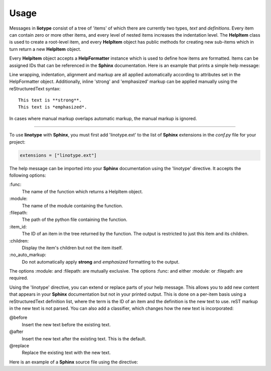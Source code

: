Usage
=====
Messages in **liotype** consist of a tree of 'items' of which there are
currently two types, *text* and *definitions*. Every item can contain zero or
more other items, and every level of nested items increases the indentation
level. The **HelpItem** class is used to create a root-level item, and every
**HelpItem** object has public methods for creating new sub-items which in turn
return a new **HelpItem** object.

Every **HelpItem** object accepts a **HelpFormatter** instance which is used to
define how items are formatted. Items can be assigned IDs that can be
referenced in the **Sphinx** documentation. Here is an example that prints a
simple help message:

.. code-block:: python
    :linenos:

    from linotype import HelpFormatter, HelpItem

    def help_message():
        formatter = HelpFormatter()
        help_root = HelpItem(formatter)
        usage = help_root.add_text("Usage:")
        usage.add_definition(
            "zielen", "[global_options] command [command_options] [command_args]",
            "")
        return help_root

    print(help_message().format_help())

Line wrapping, indentation, alignment and markup are all applied automatically
according to attributes set in the HelpFormatter object. Additionally, inline
'strong' and 'emphasized' markup can be applied manually using the
reStructuredText syntax::

    This text is **strong**.
    This text is *emphasized*.

In cases where manual markup overlaps automatic markup, the manual markup is
ignored.

----

To use **linotype** with **Sphinx**, you must first add 'linotype.ext' to the
list of **Sphinx** extensions in the *conf.py* file for your project:

.. code-block:: python

    extensions = ["linotype.ext"]

The help message can be imported into your **Sphinx** documentation using the
'linotype' directive. It accepts the following options:

\:func\:
    The name of the function which returns a HelpItem object.

\:module\:
    The name of the module containing the function.

\:filepath\:
    The path of the python file containing the function.

\:item_id\:
    The ID of an item in the tree returned by the function. The output is
    restricted to just this item and its children.

\:children\:
    Display the item's children but not the item itself.

\:no_auto_markup\:
    Do not automatically apply **strong** and *emphasized* formatting to the
    output.

The options :module: and :filepath: are mutually exclusive. The options :func:
and either :module: or :filepath: are required.

Using the 'linotype' directive, you can extend or replace parts of your help
message. This allows you to add new content that appears in your **Sphinx**
documentation but not in your printed output. This is done on a per-item basis
using a reStructuredText definition list, where the term is the ID of an item
and the definition is the new text to use. reST markup in the new text is not
parsed. You can also add a classifier, which changes how the new text is
incorporated:

@before
    Insert the new text before the existing text.

@after
    Insert the new text after the existing text. This is the default.

@replace
    Replace the existing text with the new text.

Here is an example of a **Sphinx** source file using the directive:

.. code-block:: rst
    :linenos:

    .. linotype::
        :module: zielen.cli
        :func: help_message

        initialize
            This text is inserted after the existing text for the item with the
            ID 'initialize.'

        sync : @replace
            This text replaces the existing text for the item with the ID
            'sync.'
